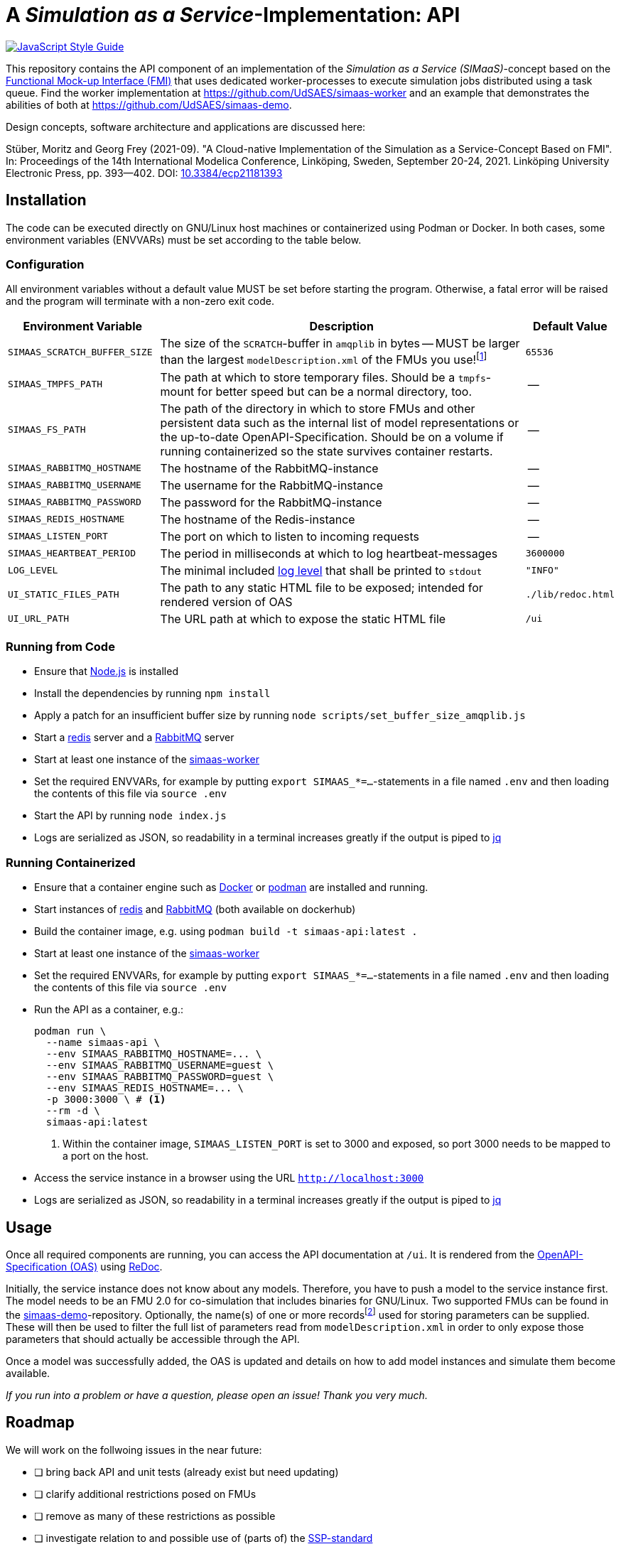 = A _Simulation as a Service_-Implementation: API

image:https://img.shields.io/badge/code_style-standard-brightgreen.svg[alt=JavaScript Style Guide, link=https://standardjs.com]

[.lead]
This repository contains the API component of an implementation of the _Simulation as a Service (SIMaaS)_-concept based on the https://fmi-standard.org[Functional Mock-up Interface (FMI)] that uses dedicated worker-processes to execute simulation jobs distributed using a task queue. Find the worker implementation at https://github.com/UdSAES/simaas-worker[https://github.com/UdSAES/simaas-worker] and an example that demonstrates the abilities of both at https://github.com/UdSAES/simaas-demo[https://github.com/UdSAES/simaas-demo].

Design concepts, software architecture and applications are discussed here:

Stüber, Moritz and Georg Frey (2021-09). "A Cloud-native Implementation of the Simulation as a Service-Concept Based on FMI". In: Proceedings of the 14th International Modelica Conference, Linköping, Sweden, September 20-24, 2021. Linköping University Electronic Press, pp. 393--402. DOI: https://doi.org/10.3384/ecp21181393[10.3384/ecp21181393]

== Installation
The code can be executed directly on GNU/Linux host machines or containerized using Podman or Docker. In both cases, some environment variables (ENVVARs) must be set according to the table below.

=== Configuration
All environment variables without a default value MUST be set before starting the program. Otherwise, a fatal error will be raised and the program will terminate with a non-zero exit code.

[#tbl-envvars,options="header",cols="2,5,1"]
|===
| Environment Variable
| Description
| Default Value

| `SIMAAS_SCRATCH_BUFFER_SIZE`
| The size of the `SCRATCH`-buffer in `amqplib` in bytes -- MUST be larger than the largest `modelDescription.xml` of the FMUs you use!footnote:[See `scripts/set_buffer_size_amqplib.js`]
| `65536`

| `SIMAAS_TMPFS_PATH`
| The path at which to store temporary files. Should be a `tmpfs`-mount for better speed but can be a normal directory, too.
| --

| `SIMAAS_FS_PATH`
| The path of the directory in which to store FMUs and other persistent data such as the internal list of model representations or the up-to-date OpenAPI-Specification. Should be on a volume if running containerized so the state survives container restarts.
| --

| `SIMAAS_RABBITMQ_HOSTNAME`
| The hostname of the RabbitMQ-instance
| --

| `SIMAAS_RABBITMQ_USERNAME`
| The username for the RabbitMQ-instance
| --

| `SIMAAS_RABBITMQ_PASSWORD`
| The password for the RabbitMQ-instance
| --

| `SIMAAS_REDIS_HOSTNAME`
| The hostname of the Redis-instance
| --

| `SIMAAS_LISTEN_PORT`
| The port on which to listen to incoming requests
| --

| `SIMAAS_HEARTBEAT_PERIOD`
| The period in milliseconds at which to log heartbeat-messages
| `3600000`

| `LOG_LEVEL`
| The minimal included https://github.com/trentm/node-bunyan#levels[log level] that shall be printed to `stdout`
| `"INFO"`

| `UI_STATIC_FILES_PATH`
| The path to any static HTML file to be exposed; intended for rendered version of OAS
| `./lib/redoc.html`

| `UI_URL_PATH`
| The URL path at which to expose the static HTML file
| `/ui`

|===

=== Running from Code
* Ensure that https://nodejs.org/en/[Node.js] is installed
* Install the dependencies by running `npm install`
* Apply a patch for an insufficient buffer size  by running `node scripts/set_buffer_size_amqplib.js`
* Start a https://redis.io/[redis] server and a https://www.rabbitmq.com/[RabbitMQ] server
* Start at least one instance of the https://github.com/UdSAES/simaas-worker[simaas-worker]
* Set the required ENVVARs, for example by putting `export SIMAAS_*=...`-statements in a file named `.env` and then loading the contents of this file via `source .env`
* Start the API by running `node index.js`
* Logs are serialized as JSON, so readability in a terminal increases greatly if the output is piped to https://stedolan.github.io/jq/[jq]

=== Running Containerized
* Ensure that a container engine such as https://www.docker.com/[Docker] or https://podman.io/[podman] are installed and running.
* Start instances of https://hub.docker.com/\_/redis[redis] and https://hub.docker.com/\_/rabbitmq[RabbitMQ] (both available on dockerhub)
* Build the container image, e.g. using `podman build -t simaas-api:latest .`
* Start at least one instance of the https://github.com/UdSAES/simaas-worker[simaas-worker]
* Set the required ENVVARs, for example by putting `export SIMAAS_*=...`-statements in a file named `.env` and then loading the contents of this file via `source .env`
* Run the API as a container, e.g.:
+
[source,sh]
----
podman run \
  --name simaas-api \
  --env SIMAAS_RABBITMQ_HOSTNAME=... \
  --env SIMAAS_RABBITMQ_USERNAME=guest \
  --env SIMAAS_RABBITMQ_PASSWORD=guest \
  --env SIMAAS_REDIS_HOSTNAME=... \
  -p 3000:3000 \ # <1>
  --rm -d \
  simaas-api:latest
----
<1> Within the container image, `SIMAAS_LISTEN_PORT` is set to 3000 and exposed, so port 3000 needs to be mapped to a port on the host.
* Access the service instance in a browser using the URL `http://localhost:3000`
* Logs are serialized as JSON, so readability in a terminal increases greatly if the output is piped to https://stedolan.github.io/jq/[jq]

== Usage
Once all required components are running, you can access the API documentation at `/ui`. It is rendered from the link:oas/simaas_oas3.json[OpenAPI-Specification (OAS)] using https://github.com/Redocly/redoc[ReDoc].

Initially, the service instance does not know about any models. Therefore, you have to push a model to the service instance first. The model needs to be an FMU 2.0 for co-simulation that includes binaries for GNU/Linux. Two supported FMUs can be found in the https://github.com/UdSAES/simaas-demo[simaas-demo]-repository. Optionally, the name(s) of one or more recordsfootnote:[This assumes that the FMU is created based on a Modelica model; the name of any component that groups the desired parameters should work.] used for storing parameters can be supplied. These will then be used to filter the full list of parameters read from `modelDescription.xml` in order to only expose those parameters that should actually be accessible through the API.

Once a model was successfully added, the OAS is updated and details on how to add model instances and simulate them become available.

_If you run into a problem or have a question, please open an issue! Thank you very much._

== Roadmap
We will work on the follwoing issues in the near future:

* [ ] bring back API and unit tests (already exist but need updating)
* [ ] clarify additional restrictions posed on FMUs
* [ ] remove as many of these restrictions as possible
* [ ] investigate relation to and possible use of (parts of) the https://ssp-standard.org/[SSP-standard]

Additionally, we will add new features/functionality, including:

* [ ] add graph-based representation format in addition to JSON (Turtle, N3, JSON-LD)
* [ ] derive triples about FMUs upon uploading
* [ ] add metadata, context and controls to resource representations

Adding this functionality will not break the REST-based HTTP-API described in the paper -- after all, this is what content negotiation is for :wink:.

== Acknowledgements
From January 2017 to March 2021, this work was supported by the SINTEG-project https://designetz.de["`Designetz`"] funded by the German Federal Ministry of Economic Affairs and Energy (BMWi) under grant 03SIN224.

image::./docs/logos_uds_aes_designetz_bmwi.png[]
